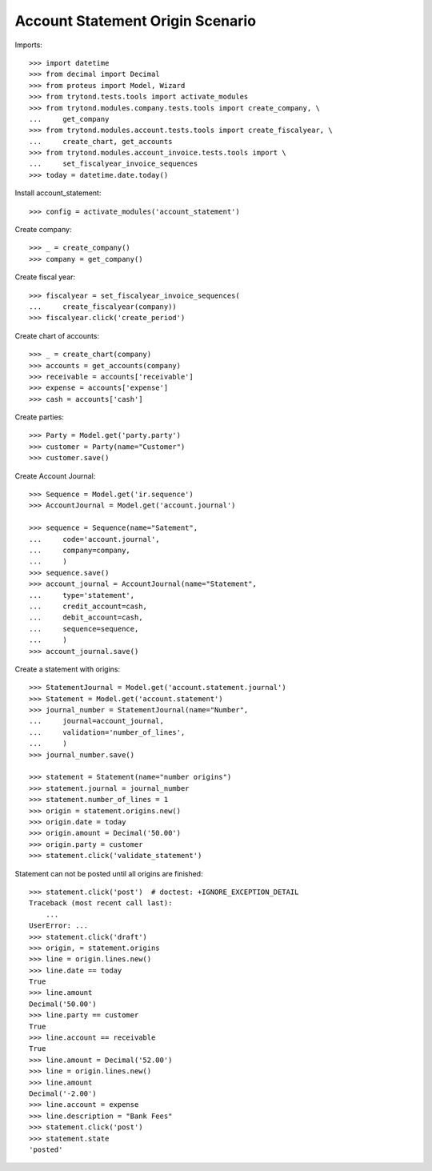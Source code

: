 =================================
Account Statement Origin Scenario
=================================

Imports::

    >>> import datetime
    >>> from decimal import Decimal
    >>> from proteus import Model, Wizard
    >>> from trytond.tests.tools import activate_modules
    >>> from trytond.modules.company.tests.tools import create_company, \
    ...     get_company
    >>> from trytond.modules.account.tests.tools import create_fiscalyear, \
    ...     create_chart, get_accounts
    >>> from trytond.modules.account_invoice.tests.tools import \
    ...     set_fiscalyear_invoice_sequences
    >>> today = datetime.date.today()

Install account_statement::

    >>> config = activate_modules('account_statement')

Create company::

    >>> _ = create_company()
    >>> company = get_company()

Create fiscal year::

    >>> fiscalyear = set_fiscalyear_invoice_sequences(
    ...     create_fiscalyear(company))
    >>> fiscalyear.click('create_period')

Create chart of accounts::

    >>> _ = create_chart(company)
    >>> accounts = get_accounts(company)
    >>> receivable = accounts['receivable']
    >>> expense = accounts['expense']
    >>> cash = accounts['cash']

Create parties::

    >>> Party = Model.get('party.party')
    >>> customer = Party(name="Customer")
    >>> customer.save()

Create Account Journal::

    >>> Sequence = Model.get('ir.sequence')
    >>> AccountJournal = Model.get('account.journal')

    >>> sequence = Sequence(name="Satement",
    ...     code='account.journal',
    ...     company=company,
    ...     )
    >>> sequence.save()
    >>> account_journal = AccountJournal(name="Statement",
    ...     type='statement',
    ...     credit_account=cash,
    ...     debit_account=cash,
    ...     sequence=sequence,
    ...     )
    >>> account_journal.save()

Create a statement with origins::

    >>> StatementJournal = Model.get('account.statement.journal')
    >>> Statement = Model.get('account.statement')
    >>> journal_number = StatementJournal(name="Number",
    ...     journal=account_journal,
    ...     validation='number_of_lines',
    ...     )
    >>> journal_number.save()

    >>> statement = Statement(name="number origins")
    >>> statement.journal = journal_number
    >>> statement.number_of_lines = 1
    >>> origin = statement.origins.new()
    >>> origin.date = today
    >>> origin.amount = Decimal('50.00')
    >>> origin.party = customer
    >>> statement.click('validate_statement')

Statement can not be posted until all origins are finished::

    >>> statement.click('post')  # doctest: +IGNORE_EXCEPTION_DETAIL
    Traceback (most recent call last):
        ...
    UserError: ...
    >>> statement.click('draft')
    >>> origin, = statement.origins
    >>> line = origin.lines.new()
    >>> line.date == today
    True
    >>> line.amount
    Decimal('50.00')
    >>> line.party == customer
    True
    >>> line.account == receivable
    True
    >>> line.amount = Decimal('52.00')
    >>> line = origin.lines.new()
    >>> line.amount
    Decimal('-2.00')
    >>> line.account = expense
    >>> line.description = "Bank Fees"
    >>> statement.click('post')
    >>> statement.state
    'posted'
